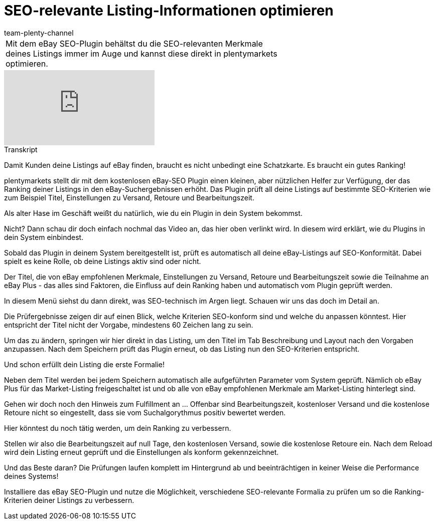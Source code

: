 = SEO-relevante Listing-Informationen optimieren
:page-index: false
:id: DOZN9GB
:author: team-plenty-channel

//tag::einleitung[]
[cols="2, 1" grid=none]
|===
|Mit dem eBay SEO-Plugin behältst du die SEO-relevanten Merkmale deines Listings immer im Auge und kannst diese direkt in plentymarkets optimieren.
|

|===
//end::einleitung[]

video::265511439[vimeo]

// tag::transkript[]
[.collapseBox]
.Transkript
--
Damit Kunden deine Listings auf eBay finden, braucht es nicht unbedingt eine Schatzkarte. Es braucht ein gutes Ranking!

plentymarkets stellt dir mit dem kostenlosen eBay-SEO Plugin einen kleinen, aber nützlichen Helfer zur Verfügung, der das Ranking deiner Listings in den eBay-Suchergebnissen erhöht. Das Plugin prüft all deine Listings auf bestimmte SEO-Kriterien wie zum Beispiel Titel, Einstellungen zu Versand, Retoure und Bearbeitungszeit.

Als alter Hase im Geschäft weißt du natürlich, wie du ein Plugin in dein System bekommst.

Nicht? Dann schau dir doch einfach nochmal das Video an, das hier oben verlinkt wird. In diesem wird erklärt, wie du Plugins in dein System einbindest.

Sobald das Plugin in deinem System bereitgestellt ist, prüft es automatisch all deine eBay-Listings auf SEO-Konformität. Dabei spielt es keine Rolle, ob deine Listings aktiv sind oder nicht.

Der Titel, die von eBay empfohlenen Merkmale, Einstellungen zu Versand, Retoure und Bearbeitungszeit sowie die Teilnahme an eBay Plus - das alles sind Faktoren, die Einfluss auf dein Ranking haben und automatisch vom Plugin geprüft werden.

In diesem Menü siehst du dann direkt, was SEO-technisch im Argen liegt. Schauen wir uns das doch im Detail an.

Die Prüfergebnisse zeigen dir auf einen Blick, welche Kriterien SEO-konform sind und welche du anpassen könntest. Hier entspricht der Titel nicht der Vorgabe, mindestens 60 Zeichen lang zu sein.

Um das zu ändern, springen wir hier direkt in das Listing, um den Titel im Tab Beschreibung und Layout nach den Vorgaben anzupassen. Nach dem Speichern prüft das Plugin erneut, ob das Listing nun den SEO-Kriterien entspricht.

Und schon erfüllt dein Listing die erste Formalie!

Neben dem Titel werden bei jedem Speichern automatisch alle aufgeführten Parameter vom System geprüft. Nämlich ob eBay Plus für das Market-Listing freigeschaltet ist und ob alle von eBay empfohlenen Merkmale am Market-Listing hinterlegt sind.

Gehen wir doch noch den Hinweis zum Fulfillment an ... Offenbar sind Bearbeitungszeit, kostenloser Versand und die kostenlose Retoure nicht so eingestellt, dass sie vom Suchalgorythmus positiv bewertet werden.

Hier könntest du noch tätig werden, um dein Ranking zu verbessern.

Stellen wir also die Bearbeitungszeit auf null Tage, den kostenlosen Versand, sowie die kostenlose Retoure ein. Nach dem Reload wird dein Listing erneut geprüft und die Einstellungen als konform gekennzeichnet.

Und das Beste daran? Die Prüfungen laufen komplett im Hintergrund ab und beeinträchtigen in keiner Weise die Performance deines Systems!

Installiere das eBay SEO-Plugin und nutze die Möglichkeit, verschiedene SEO-relevante Formalia zu prüfen um so die Ranking-Kriterien deiner Listings zu verbessern.
--
//end::transkript[]
